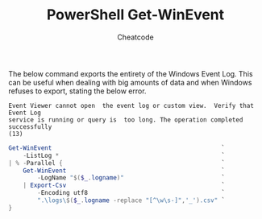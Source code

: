 #+TITLE:        PowerShell Get-WinEvent
#+AUTHOR:       Cheatcode
#+EMAIL:        cheat.code@hotmail.com
#+DESCRIPTION:  Getting all system event logs
#+PROPERTY:     header-args :tangle no :comments link :results none

The below command exports  the entirety of the Windows Event  Log. This can be
useful  when dealing  with big  amounts of  data and  when Windows  refuses to
export, stating the below error.

#+begin_example
Event Viewer cannot open  the event log or custom view.  Verify that Event Log
service is running or query is  too long. The operation completed successfully
(13)
#+end_example

#+begin_src powershell
Get-WinEvent                                               `
    -ListLog *                                             `
| % -Parallel {                                            `
    Get-WinEvent                                           `
        -LogName "$($_.logname)"                           `
    | Export-Csv                                           `
        -Encoding utf8                                     `
        ".\logs\$($_.logname -replace "[^\w\s-]",'_').csv" `
}
#+end_src
